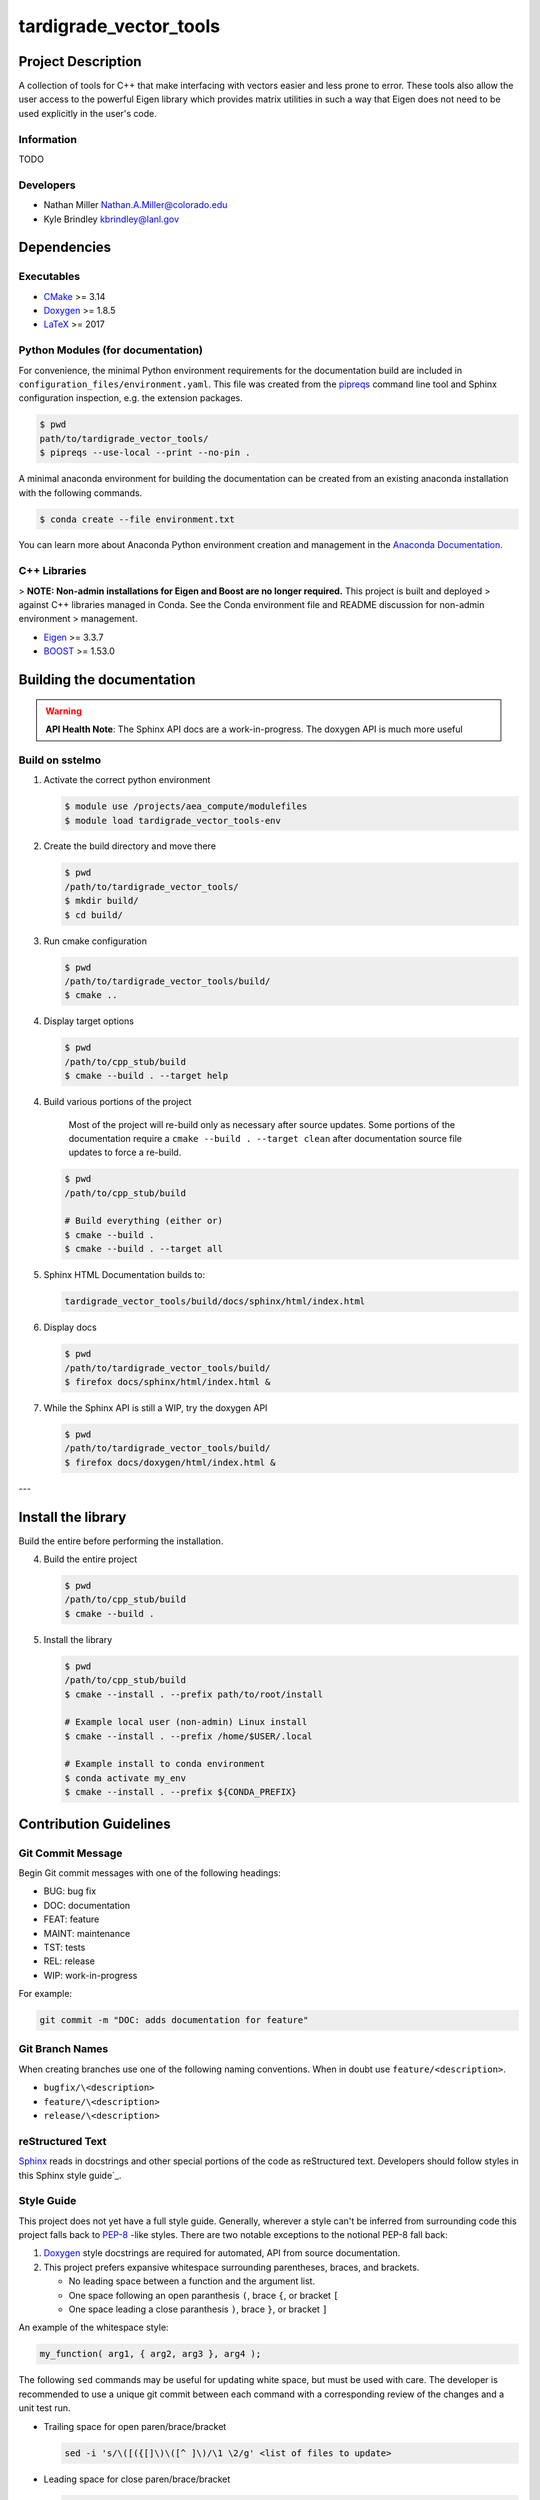 .. _`CMake`: https://cmake.org/cmake/help/v3.14/
.. _`Doxygen`: https://www.doxygen.nl/manual/docblocks.html
.. _`LaTeX`: https://www.latex-project.org/help/documentation/
.. _`pipreqs`: https://github.com/bndr/pipreqs
.. _`Anaconda Documentation`: https://docs.conda.io/projects/conda/en/latest/user-guide/tasks/manage-environments.html
.. _`Eigen`: https://eigen.tuxfamily.org/dox/
.. _`BOOST`: https://www.boost.org/doc/libs/1_53_0/
.. _`Sphinx`: https://www.sphinx-doc.org/en/master/
.. _`Sphinx style guide`: https://documentation-style-guide-sphinx.readthedocs.io/en/latest/style-guide.html
.. _`PEP-8`: https://www.python.org/dev/peps/pep-0008/

#############
tardigrade_vector_tools
#############

*******************
Project Description
*******************

A collection of tools for C++ that make interfacing with vectors easier and
less prone to error. These tools also allow the user access to the powerful
Eigen library which provides matrix utilities in such a way that Eigen does
not need to be used explicitly in the user's code.

Information
===========

TODO

Developers
==========

* Nathan Miller Nathan.A.Miller@colorado.edu
* Kyle Brindley kbrindley@lanl.gov

************
Dependencies
************

Executables
===========

* `CMake`_  >= 3.14
* `Doxygen`_ >= 1.8.5
* `LaTeX`_ >= 2017

Python Modules (for documentation)
==================================

For convenience, the minimal Python environment requirements for the documentation build are included in
``configuration_files/environment.yaml``. This file was created from the `pipreqs`_ command line tool and Sphinx
configuration inspection, e.g. the extension packages.

.. code-block:: bash

   $ pwd
   path/to/tardigrade_vector_tools/
   $ pipreqs --use-local --print --no-pin .

A minimal anaconda environment for building the documentation can be created
from an existing anaconda installation with the following commands.

.. code-block:: bash

   $ conda create --file environment.txt

You can learn more about Anaconda Python environment creation and management in the `Anaconda Documentation`_.

C++ Libraries
=============

> **NOTE: Non-admin installations for Eigen and Boost are no longer required.** This project is built and deployed
> against C++ libraries managed in Conda. See the Conda environment file and README discussion for non-admin environment
> management.

* `Eigen`_ >= 3.3.7
* `BOOST`_ >= 1.53.0

**************************
Building the documentation
**************************

.. warning::

   **API Health Note**: The Sphinx API docs are a work-in-progress. The doxygen
   API is much more useful

Build on sstelmo
================

1) Activate the correct python environment

   .. code-block:: bash

     $ module use /projects/aea_compute/modulefiles
     $ module load tardigrade_vector_tools-env

2) Create the build directory and move there

   .. code-block:: bash

     $ pwd
     /path/to/tardigrade_vector_tools/
     $ mkdir build/
     $ cd build/

3) Run cmake configuration

   .. code-block:: bash

      $ pwd
      /path/to/tardigrade_vector_tools/build/
      $ cmake ..

4) Display target options

   .. code-block:: bash

      $ pwd
      /path/to/cpp_stub/build
      $ cmake --build . --target help

4) Build various portions of the project

       Most of the project will re-build only as necessary after source updates. Some portions of the documentation
       require a ``cmake --build . --target clean`` after documentation source file updates to force a re-build.

   .. code-block:: bash

      $ pwd
      /path/to/cpp_stub/build

      # Build everything (either or)
      $ cmake --build .
      $ cmake --build . --target all

5) Sphinx HTML Documentation builds to:

   .. code-block:: bash

      tardigrade_vector_tools/build/docs/sphinx/html/index.html

6) Display docs

   .. code-block:: bash

      $ pwd
      /path/to/tardigrade_vector_tools/build/
      $ firefox docs/sphinx/html/index.html &

7) While the Sphinx API is still a WIP, try the doxygen API

   .. code-block:: bash

     $ pwd
     /path/to/tardigrade_vector_tools/build/
     $ firefox docs/doxygen/html/index.html &

---

*******************
Install the library
*******************

Build the entire before performing the installation.

4) Build the entire project

   .. code-block:: bash

      $ pwd
      /path/to/cpp_stub/build
      $ cmake --build .

5) Install the library

   .. code-block:: bash

      $ pwd
      /path/to/cpp_stub/build
      $ cmake --install . --prefix path/to/root/install

      # Example local user (non-admin) Linux install
      $ cmake --install . --prefix /home/$USER/.local

      # Example install to conda environment
      $ conda activate my_env
      $ cmake --install . --prefix ${CONDA_PREFIX}

***********************
Contribution Guidelines
***********************

Git Commit Message
==================

Begin Git commit messages with one of the following headings:

* BUG: bug fix
* DOC: documentation
* FEAT: feature
* MAINT: maintenance
* TST: tests
* REL: release
* WIP: work-in-progress

For example:

.. code-block:: bash

   git commit -m "DOC: adds documentation for feature"

Git Branch Names
================

When creating branches use one of the following naming conventions. When in
doubt use ``feature/<description>``.

* ``bugfix/\<description>``
* ``feature/\<description>``
* ``release/\<description>``

reStructured Text
=================

`Sphinx`_ reads in docstrings and other special portions of the code as reStructured text. Developers should follow
styles in this Sphinx style guide`_.

Style Guide
===========

This project does not yet have a full style guide. Generally, wherever a style can't be inferred from surrounding code
this project falls back to `PEP-8`_ -like styles. There are two notable exceptions to the notional PEP-8 fall back:

1. `Doxygen`_ style docstrings are required for automated, API from source documentation.
2. This project prefers expansive whitespace surrounding parentheses, braces, and brackets.

   * No leading space between a function and the argument list.
   * One space following an open paranthesis ``(``, brace ``{``, or bracket ``[``
   * One space leading a close paranthesis ``)``, brace ``}``, or bracket ``]``

An example of the whitespace style:

.. code-block:: bash

   my_function( arg1, { arg2, arg3 }, arg4 );

The following ``sed`` commands may be useful for updating white space, but must
be used with care. The developer is recommended to use a unique git commit
between each command with a corresponding review of the changes and a unit test
run.

* Trailing space for open paren/brace/bracket

  .. code-block:: bash

     sed -i 's/\([({[]\)\([^ ]\)/\1 \2/g' <list of files to update>

* Leading space for close paren/brace/bracket

  .. code-block:: bash

     sed -i 's/\([^ ]\)\([)}\]]\)/\1 \2/g' <list of files to update>

* White space between adjacent paren/brace/bracket

  .. code-block:: bash

     sed -i 's/\([)}\]]\)\([)}\]]\)/\1 \2/g' <list of files to update>
